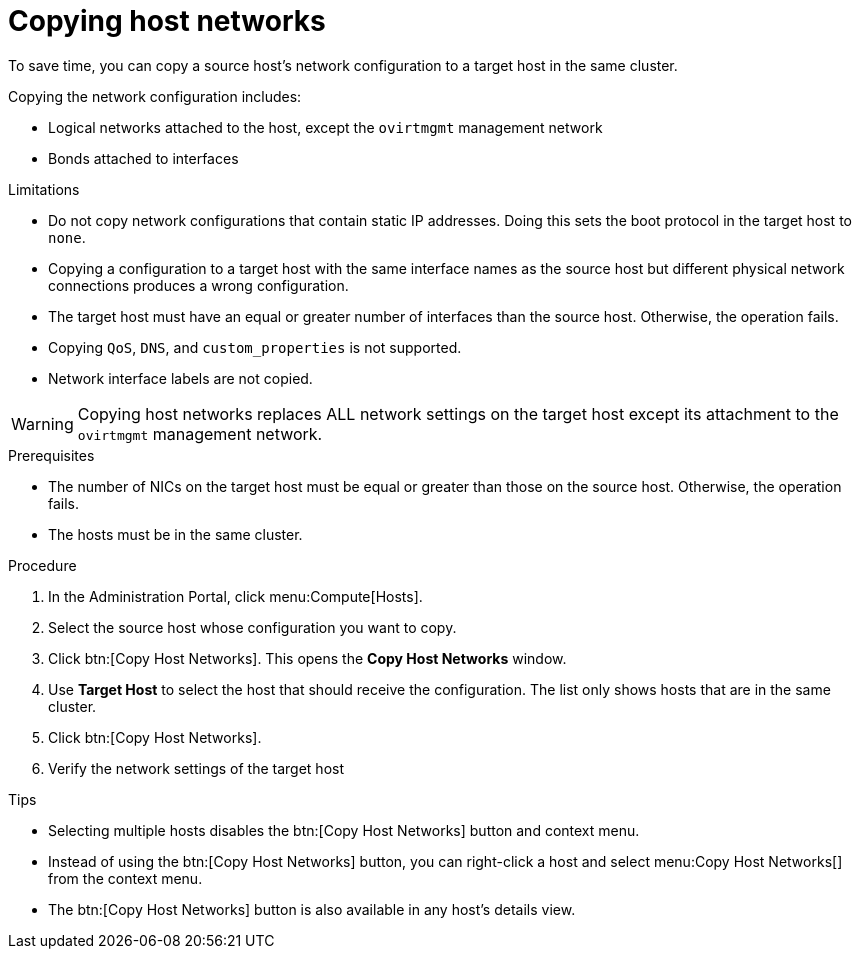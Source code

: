 // Module included in the following assemblies:
//
// doc-Administration_Guide/chap-Logical_Networks.adoc

[id="proc-Copying-host-networks_{context}"]
= Copying host networks

To save time, you can copy a source host's network configuration to a target host in the same cluster.

Copying the network configuration includes:

* Logical networks attached to the host, except the `ovirtmgmt` management network
* Bonds attached to interfaces


.Limitations

* Do not copy network configurations that contain static IP addresses. Doing this sets the boot protocol in the target host to `none`.

* Copying a configuration to a target host with the same interface names as the source host but different physical network connections produces a wrong configuration.

* The target host must have an equal or greater number of interfaces than the source host. Otherwise, the operation fails.

* Copying `QoS`, `DNS`, and `custom_properties` is not supported.

* Network interface labels are not copied.

[WARNING]
====
Copying host networks replaces ALL network settings on the target host except its attachment to the `ovirtmgmt` management network.
====

.Prerequisites
* The number of NICs on the target host must be equal or greater than those on the source host. Otherwise, the operation fails.
* The hosts must be in the same cluster.

.Procedure

. In the Administration Portal, click menu:Compute[Hosts].

. Select the source host whose configuration you want to copy.

. Click btn:[Copy Host Networks]. This opens the *Copy Host Networks* window.

. Use *Target Host* to select the host that should receive the configuration. The list only shows hosts that are in the same cluster.

. Click btn:[Copy Host Networks].

. Verify the network settings of the target host


.Tips

* Selecting multiple hosts disables the btn:[Copy Host Networks] button and context menu.
* Instead of using the btn:[Copy Host Networks] button, you can right-click a host and select menu:Copy Host Networks[] from the context menu.
* The btn:[Copy Host Networks] button is also available in any host's details view.
